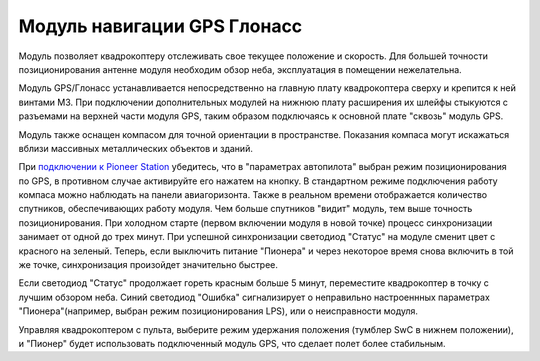 Модуль навигации GPS Глонасс
============================


.. image:: /_static/images/gps_module.png
	:align: center

Модуль позволяет квадрокоптеру отслеживать свое текущее положение и скорость. Для большей точности позиционирования антенне модуля необходим обзор неба, эксплуатация в помещении нежелательна.

Модуль GPS/Глонасс устанавливается непосредственно на главную плату квадрокоптера сверху и крепится к ней винтами М3. При подключении дополнительных модулей на нижнюю плату расширения их шлейфы стыкуются с разъемами на верхней части модуля GPS, таким образом подключаясь к основной плате "сквозь" модуль GPS. 

Модуль также оснащен компасом для точной ориентации в пространстве. Показания компаса могут искажаться вблизи массивных металлических объектов и зданий. 

При `подключении к Pioneer Station`_  убедитесь, что в "параметрах автопилота" выбран режим позиционирования по GPS, в противном случае активируйте его нажатем на кнопку. В стандартном режиме подключения работу компаса можно наблюдать на панели авиагоризонта. Также в реальном времени отображается количество спутников, обеспечивающих работу модуля. Чем больше спутников "видит" модуль, тем выше точность позиционирования. При холодном старте (первом включении модуля в новой точке) процесс синхронизации занимает от одной до трех минут. При успешной синхронизации светодиод "Статус" на модуле сменит цвет с красного на зеленый. Теперь, если выключить питание "Пионера" и через некоторое время снова включить в той же точке, синхронизация произойдет значительно быстрее.


.. _подключении к Pioneer Station: ../programming/pioneer_station/pioneer_station_upload.html 


Если светодиод "Статус" продолжает гореть красным больше 5 минут, переместите квадрокоптер в точку с лучшим обзором неба. Синий светодиод "Ошибка" сигнализирует о неправильно настроеннных параметрах "Пионера"(например, выбран режим позиционирования LPS), или о неисправности модуля.


Управляя квадрокоптером с пульта, выберите режим удержания положения (тумблер SwC в нижнем положении), и "Пионер" будет использовать подключенный модуль GPS, что сделает полет более стабильным. 



